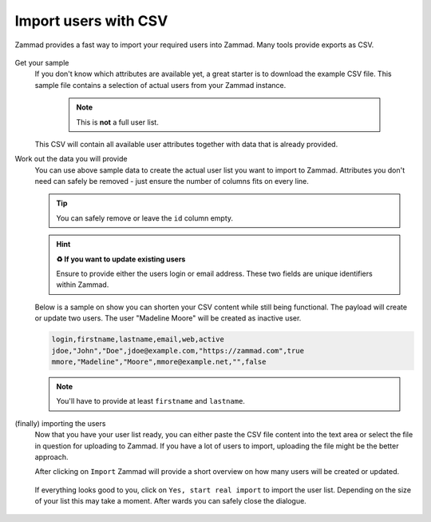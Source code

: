 Import users with CSV
*********************

Zammad provides a fast way to import your required users into Zammad. 
Many tools provide exports as CSV.

.. figure:: /images/manage/users/import-user-data-with-csv.png
   :alt: Screenshot showing the import screen for user data
   :align: center

Get your sample
   If you don't know which attributes are available yet, a great starter is to download the example CSV file. 
   This sample file contains a selection of actual users from your Zammad instance.

      .. note:: This is **not** a full user list.

   This CSV will contain all available user attributes together with data that is already provided. 

Work out the data you will provide
   You can use above sample data to create the actual user list you want to import to Zammad. 
   Attributes you don't need can safely be removed - just ensure the number of columns fits on every line.

   .. tip:: You can safely remove or leave the ``id`` column empty.

   .. hint:: **♻ If you want to update existing users**

      Ensure to provide either the users login or email address. These two fields are unique identifiers within Zammad.

   Below is a sample on show you can shorten your CSV content while still being functional. 
   The payload will create or update two users. The user "Madeline Moore" will be created as inactive user.

   .. code-block:: none

      login,firstname,lastname,email,web,active
      jdoe,"John","Doe",jdoe@example.com,"https://zammad.com",true
      mmore,"Madeline","Moore",mmore@example.net,"",false

   .. note:: You'll have to provide at least ``firstname`` and ``lastname``.

(finally) importing the users
   Now that you have your user list ready, you can either paste the CSV file content into the text area or 
   select the file in question for uploading to Zammad. If you have a lot of users to import, uploading the file 
   might be the better approach.

   After clicking on ``Import`` Zammad will provide a short overview on how many users will be created or updated.

      .. figure:: /images/manage/users/import-summary-before-importing.png
         :alt: Screenshot showing an overview of the be created and changed users
         :align: center
         :width: 90%

   If everything looks good to you, click on ``Yes, start real import`` to import the user list. 
   Depending on the size of your list this may take a moment. After wards you can safely close the dialogue.

   .. figure:: /images/manage/users/importing-users-via-csv.gif   
      :alt: Screencast showing users being imported via CSV
      :align: center